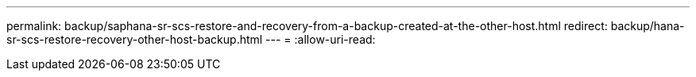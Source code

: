 ---
permalink: backup/saphana-sr-scs-restore-and-recovery-from-a-backup-created-at-the-other-host.html 
redirect: backup/hana-sr-scs-restore-recovery-other-host-backup.html 
---
= 
:allow-uri-read: 


